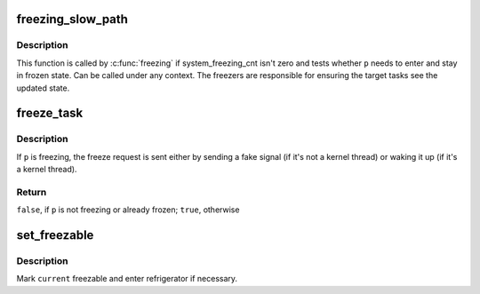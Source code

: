 .. -*- coding: utf-8; mode: rst -*-
.. src-file: kernel/freezer.c

.. _`freezing_slow_path`:

freezing_slow_path
==================

.. c:function:: bool freezing_slow_path(struct task_struct *p)

    slow path for testing whether a task needs to be frozen

    :param struct task_struct \*p:
        task to be tested

.. _`freezing_slow_path.description`:

Description
-----------

This function is called by \ :c:func:`freezing`\  if system_freezing_cnt isn't zero
and tests whether \ ``p``\  needs to enter and stay in frozen state.  Can be
called under any context.  The freezers are responsible for ensuring the
target tasks see the updated state.

.. _`freeze_task`:

freeze_task
===========

.. c:function:: bool freeze_task(struct task_struct *p)

    send a freeze request to given task

    :param struct task_struct \*p:
        task to send the request to

.. _`freeze_task.description`:

Description
-----------

If \ ``p``\  is freezing, the freeze request is sent either by sending a fake
signal (if it's not a kernel thread) or waking it up (if it's a kernel
thread).

.. _`freeze_task.return`:

Return
------

\ ``false``\ , if \ ``p``\  is not freezing or already frozen; \ ``true``\ , otherwise

.. _`set_freezable`:

set_freezable
=============

.. c:function:: bool set_freezable( void)

    make \ ``current``\  freezable

    :param  void:
        no arguments

.. _`set_freezable.description`:

Description
-----------

Mark \ ``current``\  freezable and enter refrigerator if necessary.

.. This file was automatic generated / don't edit.

